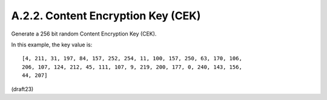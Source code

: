 A.2.2.  Content Encryption Key (CEK)
^^^^^^^^^^^^^^^^^^^^^^^^^^^^^^^^^^^^^^^^^^

Generate a 256 bit random Content Encryption Key (CEK).  

In this example, the key value is:

::

   [4, 211, 31, 197, 84, 157, 252, 254, 11, 100, 157, 250, 63, 170, 106,
   206, 107, 124, 212, 45, 111, 107, 9, 219, 200, 177, 0, 240, 143, 156,
   44, 207]

(draft23)
